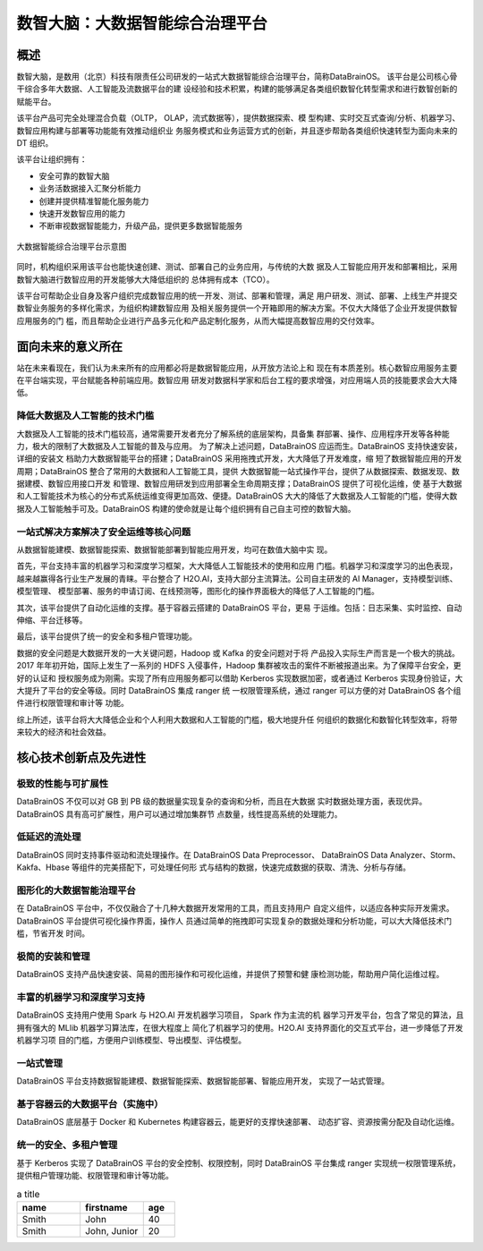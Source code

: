 数智大脑：大数据智能综合治理平台
============


概述
--------

数智大脑，是数用（北京）科技有限责任公司研发的一站式大数据智能综合治理平台，简称DataBrainOS。
该平台是公司核心骨干综合多年大数据、人工智能及流数据平台的建
设经验和技术积累，构建的能够满足各类组织数智化转型需求和进行数智创新的赋能平台。

该平台产品可完全处理混合负载（OLTP， OLAP，流式数据等），提供数据探索、模
型构建、实时交互式查询/分析、机器学习、数智应用构建与部署等功能能有效推动组织业
务服务模式和业务运营方式的创新，并且逐步帮助各类组织快速转型为面向未来的 DT 组织。

该平台让组织拥有：

- 安全可靠的数智大脑
- 业务活数据接入汇聚分析能力
- 创建并提供精准智能化服务能力
- 快速开发数智应用的能力
- 不断审视数据智能能力，升级产品，提供更多数据智能服务

.. figure:: ./images/databrain-1.png
    :width: 550px
    :align: center
    :height: 450px
    :alt: alternate text
    :figclass: align-center

    大数据智能综合治理平台示意图


同时，机构组织采用该平台也能快速创建、测试、部署自己的业务应用，与传统的大数
据及人工智能应用开发和部署相比，采用数智大脑进行数智应用的开发能够大大降低组织的
总体拥有成本（TCO）。

该平台可帮助企业自身及客户组织完成数智应用的统一开发、测试、部署和管理，满足
用户研发、测试、部署、上线生产并提交数智业务服务的多样化需求，为组织构建数智应用
及相关服务提供一个开箱即用的解决方案。不仅大大降低了企业开发提供数智应用服务的门
槛，而且帮助企业进行产品多元化和产品定制化服务，从而大幅提高数智应用的交付效率。


面向未来的意义所在
---------------

站在未来看现在，我们认为未来所有的应用都必将是数据智能应用，从开放方法论上和
现在有本质差别。核心数智应用服务主要在平台端实现，平台赋能各种前端应用。数智应用
研发对数据科学家和后台工程的要求增强，对应用端人员的技能要求会大大降低。

降低大数据及人工智能的技术门槛
*********************

大数据及人工智能的技术门槛较高，通常需要开发者充分了解系统的底层架构，具备集
群部署、操作、应用程序开发等各种能力，极大的限制了大数据及人工智能的普及与应用。
为了解决上述问题，DataBrainOS 应运而生。DataBrainOS 支持快速安装，详细的安装文
档助力大数据智能平台的搭建；DataBrainOS 采用拖拽式开发，大大降低了开发难度，缩
短了数据智能应用的开发周期；DataBrainOS 整合了常用的大数据和人工智能工具，提供
大数据智能一站式操作平台，提供了从数据探索、数据发现、数据建模、数智应用接口开发
和管理、数智应用研发到应用部署全生命周期支撑；DataBrainOS 提供了可视化运维，使
基于大数据和人工智能技术为核心的分布式系统运维变得更加高效、便捷。DataBrainOS
大大的降低了大数据及人工智能的门槛，使得大数据及人工智能触手可及。DataBrainOS
构建的使命就是让每个组织拥有自己自主可控的数智大脑。

一站式解决方案解决了安全运维等核心问题
***************

从数据智能建模、数据智能探索、数据智能部署到智能应用开发，均可在数值大脑中实
现。

首先，平台支持丰富的机器学习和深度学习框架，大大降低人工智能技术的使用和应用
门槛。机器学习和深度学习的出色表现，越来越赢得各行业生产发展的青睐。平台整合了
H2O.AI，支持大部分主流算法。公司自主研发的 AI Manager，支持模型训练、模型管理、
模型部署、服务的申请订阅、在线预测等，图形化的操作界面极大的降低了人工智能的门槛。

其次，该平台提供了自动化运维的支撑。基于容器云搭建的 DataBrainOS 平台，更易
于运维。包括：日志采集、实时监控、自动伸缩、平台迁移等。

最后，该平台提供了统一的安全和多租户管理功能。

数据的安全问题是大数据开发的一大关键问题，Hadoop 或 Kafka 的安全问题对于将
产品投入实际生产而言是一个极大的挑战。 2017 年年初开始，国际上发生了一系列的 HDFS
入侵事件，Hadoop 集群被攻击的案件不断被报道出来。为了保障平台安全，更好的认证和
授权服务成为刚需。实现了所有应用服务都可以借助 Kerberos 实现数据加密，或者通过
Kerberos 实现身份验证，大大提升了平台的安全等级。同时 DataBrainOS 集成 ranger 统
一权限管理系统，通过 ranger 可以方便的对 DataBrainOS 各个组件进行权限管理和审计等
功能。

综上所述，该平台将大大降低企业和个人利用大数据和人工智能的门槛，极大地提升任
何组织的数据化和数智化转型效率，将带来较大的经济和社会效益。


核心技术创新点及先进性
---------------

极致的性能与可扩展性
****************

DataBrainOS 不仅可以对 GB 到 PB 级的数据量实现复杂的查询和分析，而且在大数据
实时数据处理方面，表现优异。DataBrainOS 具有高可扩展性，用户可以通过增加集群节
点数量，线性提高系统的处理能力。

低延迟的流处理
**************

DataBrainOS 同时支持事件驱动和流处理操作。在 DataBrainOS Data Preprocessor、
DataBrainOS Data Analyzer、Storm、Kakfa、Hbase 等组件的完美搭配下，可处理任何形
式与结构的数据，快速完成数据的获取、清洗、分析与存储。

图形化的大数据智能治理平台
*************

在 DataBrainOS 平台中，不仅仅融合了十几种大数据开发常用的工具，而且支持用户
自定义组件，以适应各种实际开发需求。DataBrainOS 平台提供可视化操作界面，操作人
员通过简单的拖拽即可实现复杂的数据处理和分析功能，可以大大降低技术门槛，节省开发
时间。

极简的安装和管理
******************

DataBrainOS 支持产品快速安装、简易的图形操作和可视化运维，并提供了预警和健
康检测功能，帮助用户简化运维过程。

丰富的机器学习和深度学习支持
*************

DataBrainOS 支持用户使用 Spark 与 H2O.AI 开发机器学习项目， Spark 作为主流的机
器学习开发平台，包含了常见的算法，且拥有强大的 MLlib 机器学习算法库，在很大程度上
简化了机器学习的使用。H2O.AI 支持界面化的交互式平台，进一步降低了开发机器学习项
目的门槛，方便用户训练模型、导出模型、评估模型。

一站式管理
*************

DataBrainOS 平台支持数据智能建模、数据智能探索、数据智能部署、智能应用开发，
实现了一站式管理。

基于容器云的大数据平台（实施中）
*****************

DataBrainOS 底层基于 Docker 和 Kubernetes 构建容器云，能更好的支撑快速部署、
动态扩容、资源按需分配及自动化运维。

统一的安全、多租户管理
***********

基于 Kerberos 实现了 DataBrainOS 平台的安全控制、权限控制，同时 DataBrainOS
平台集成 ranger 实现统一权限管理系统，提供租户管理功能、权限管理和审计等功能。





.. csv-table:: a title
   :header: "name", "firstname", "age"
   :widths: 20, 20, 10

   "Smith", "John", 40
   "Smith", "John, Junior", 20

